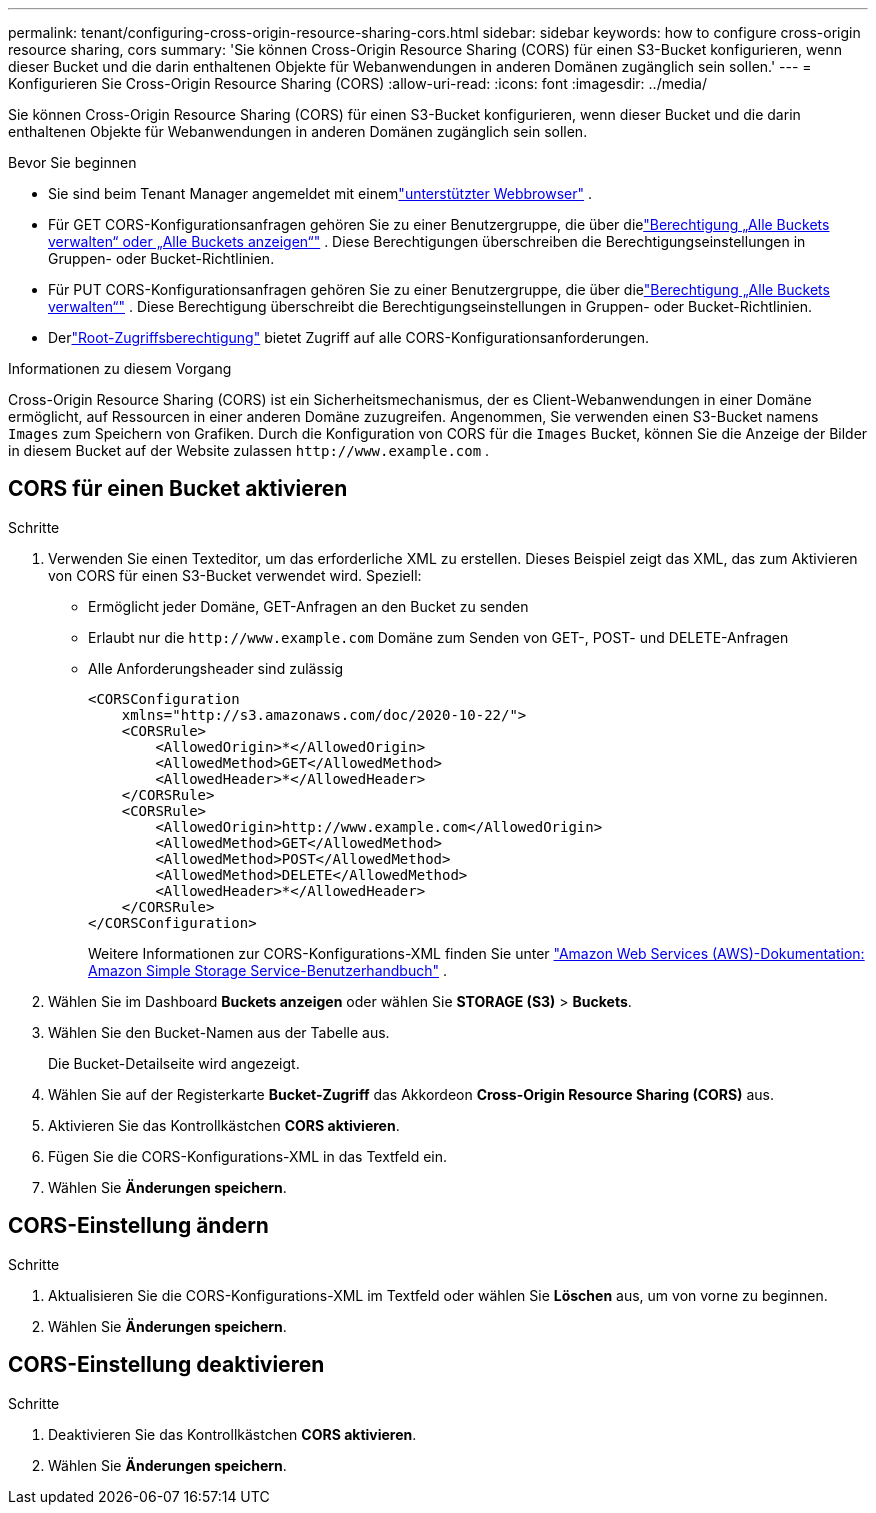 ---
permalink: tenant/configuring-cross-origin-resource-sharing-cors.html 
sidebar: sidebar 
keywords: how to configure cross-origin resource sharing, cors 
summary: 'Sie können Cross-Origin Resource Sharing (CORS) für einen S3-Bucket konfigurieren, wenn dieser Bucket und die darin enthaltenen Objekte für Webanwendungen in anderen Domänen zugänglich sein sollen.' 
---
= Konfigurieren Sie Cross-Origin Resource Sharing (CORS)
:allow-uri-read: 
:icons: font
:imagesdir: ../media/


[role="lead"]
Sie können Cross-Origin Resource Sharing (CORS) für einen S3-Bucket konfigurieren, wenn dieser Bucket und die darin enthaltenen Objekte für Webanwendungen in anderen Domänen zugänglich sein sollen.

.Bevor Sie beginnen
* Sie sind beim Tenant Manager angemeldet mit einemlink:../admin/web-browser-requirements.html["unterstützter Webbrowser"] .
* Für GET CORS-Konfigurationsanfragen gehören Sie zu einer Benutzergruppe, die über dielink:tenant-management-permissions.html["Berechtigung „Alle Buckets verwalten“ oder „Alle Buckets anzeigen“"] . Diese Berechtigungen überschreiben die Berechtigungseinstellungen in Gruppen- oder Bucket-Richtlinien.
* Für PUT CORS-Konfigurationsanfragen gehören Sie zu einer Benutzergruppe, die über dielink:tenant-management-permissions.html["Berechtigung „Alle Buckets verwalten“"] .  Diese Berechtigung überschreibt die Berechtigungseinstellungen in Gruppen- oder Bucket-Richtlinien.
* Derlink:tenant-management-permissions.html["Root-Zugriffsberechtigung"] bietet Zugriff auf alle CORS-Konfigurationsanforderungen.


.Informationen zu diesem Vorgang
Cross-Origin Resource Sharing (CORS) ist ein Sicherheitsmechanismus, der es Client-Webanwendungen in einer Domäne ermöglicht, auf Ressourcen in einer anderen Domäne zuzugreifen.  Angenommen, Sie verwenden einen S3-Bucket namens `Images` zum Speichern von Grafiken.  Durch die Konfiguration von CORS für die `Images` Bucket, können Sie die Anzeige der Bilder in diesem Bucket auf der Website zulassen `+http://www.example.com+` .



== CORS für einen Bucket aktivieren

.Schritte
. Verwenden Sie einen Texteditor, um das erforderliche XML zu erstellen.  Dieses Beispiel zeigt das XML, das zum Aktivieren von CORS für einen S3-Bucket verwendet wird.  Speziell:
+
** Ermöglicht jeder Domäne, GET-Anfragen an den Bucket zu senden
** Erlaubt nur die `+http://www.example.com+` Domäne zum Senden von GET-, POST- und DELETE-Anfragen
** Alle Anforderungsheader sind zulässig
+
[listing]
----
<CORSConfiguration
    xmlns="http://s3.amazonaws.com/doc/2020-10-22/">
    <CORSRule>
        <AllowedOrigin>*</AllowedOrigin>
        <AllowedMethod>GET</AllowedMethod>
        <AllowedHeader>*</AllowedHeader>
    </CORSRule>
    <CORSRule>
        <AllowedOrigin>http://www.example.com</AllowedOrigin>
        <AllowedMethod>GET</AllowedMethod>
        <AllowedMethod>POST</AllowedMethod>
        <AllowedMethod>DELETE</AllowedMethod>
        <AllowedHeader>*</AllowedHeader>
    </CORSRule>
</CORSConfiguration>
----
+
Weitere Informationen zur CORS-Konfigurations-XML finden Sie unter http://docs.aws.amazon.com/AmazonS3/latest/dev/Welcome.html["Amazon Web Services (AWS)-Dokumentation: Amazon Simple Storage Service-Benutzerhandbuch"^] .



. Wählen Sie im Dashboard *Buckets anzeigen* oder wählen Sie *STORAGE (S3)* > *Buckets*.
. Wählen Sie den Bucket-Namen aus der Tabelle aus.
+
Die Bucket-Detailseite wird angezeigt.

. Wählen Sie auf der Registerkarte *Bucket-Zugriff* das Akkordeon *Cross-Origin Resource Sharing (CORS)* aus.
. Aktivieren Sie das Kontrollkästchen *CORS aktivieren*.
. Fügen Sie die CORS-Konfigurations-XML in das Textfeld ein.
. Wählen Sie *Änderungen speichern*.




== CORS-Einstellung ändern

.Schritte
. Aktualisieren Sie die CORS-Konfigurations-XML im Textfeld oder wählen Sie *Löschen* aus, um von vorne zu beginnen.
. Wählen Sie *Änderungen speichern*.




== CORS-Einstellung deaktivieren

.Schritte
. Deaktivieren Sie das Kontrollkästchen *CORS aktivieren*.
. Wählen Sie *Änderungen speichern*.

